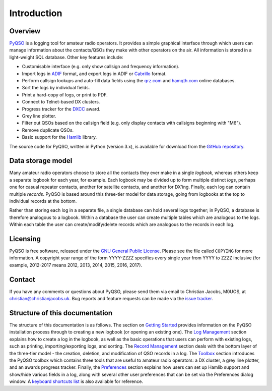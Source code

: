 Introduction
============

Overview
--------

`PyQSO <http://christianjacobs.uk/pyqso>`_ is a logging tool for amateur radio operators. It provides a
simple graphical interface through which users can manage information
about the contacts/QSOs they make with other operators on the air. All
information is stored in a light-weight SQL database. Other key features
include:

-  Customisable interface (e.g. only show callsign and frequency
   information).

-  Import logs in `ADIF <http://www.adif.org/>`_ format, and export logs in ADIF or `Cabrillo <http://wwrof.org/cabrillo/>`_ format.

-  Perform callsign lookups and auto-fill data fields using the `qrz.com <http://www.qrz.com/>`_ and `hamqth.com <http://www.hamqth.com/>`_ online databases.

-  Sort the logs by individual fields.

-  Print a hard-copy of logs, or print to PDF.

-  Connect to Telnet-based DX clusters.

-  Progress tracker for the `DXCC <http://www.arrl.org/dxcc/>`_ award.

-  Grey line plotter.

-  Filter out QSOs based on the callsign field (e.g. only display
   contacts with callsigns beginning with "M6").

-  Remove duplicate QSOs.

-  Basic support for the `Hamlib <http://hamlib.sourceforge.net/>`_ library.

The source code for PyQSO, written in Python (version 3.x), is available for download from the `GitHub repository <https://github.com/ctjacobs/pyqso>`_.

Data storage model
------------------

Many amateur radio operators choose to store all the contacts they ever
make in a single *logbook*, whereas others keep a separate logbook for
each year, for example. Each logbook may be divided up to form multiple
distinct *logs*, perhaps one for casual repeater contacts, another for satellite contacts, and another
for DX'ing. Finally, each log can contain multiple *records*. PyQSO is
based around this three-tier model for data storage, going from logbooks
at the top to individual records at the bottom.

Rather than storing each log in a separate file, a single database can
hold several logs together; in PyQSO, a database is therefore analogous
to a logbook. Within a database the user can create multiple tables
which are analogous to the logs. Within each table the user can
create/modify/delete records which are analogous to the records in each
log.

Licensing
---------

PyQSO is free software, released under the `GNU General Public License <http://www.gnu.org/licenses/gpl-3.0.en.html>`_. Please see the file called ``COPYING`` for more information. A copyright year range of the form YYYY-ZZZZ specifies every single year from YYYY to ZZZZ inclusive (for example, 2012-2017 means 2012, 2013, 2014, 2015, 2016, 2017).

Contact
-------

If you have any comments or questions about PyQSO, please send them via email to Christian Jacobs, M0UOS, at christian@christianjacobs.uk. Bug reports and feature requests can be made via the `issue tracker <https://github.com/ctjacobs/pyqso/issues>`_.

Structure of this documentation
-------------------------------

The structure of this documentation is as follows. The section on `Getting Started <getting_started.html>`_ provides information on the PyQSO installation process through to creating a new logbook (or opening an existing one). The `Log Management <log_management.html>`_ section explains how to create a log in the logbook, as well as the basic operations that users can perform with existing logs, such as printing, importing/exporting logs, and sorting. The `Record Management <record_management.html>`_ section deals with the bottom layer of the three-tier model - the creation, deletion, and modification of QSO records in a log. The `Toolbox <toolbox.html>`_ section introduces the PyQSO toolbox which contains three tools that are useful to amateur radio operators: a DX cluster, a grey line plotter, and an awards progress tracker. Finally, the `Preferences <preferences.html>`_ section explains how users can set up Hamlib support and show/hide various fields in a log, along with several other user preferences that can be set via the Preferences dialog window. A `keyboard shortcuts list <shortcuts.html>`_ is also available for reference.

